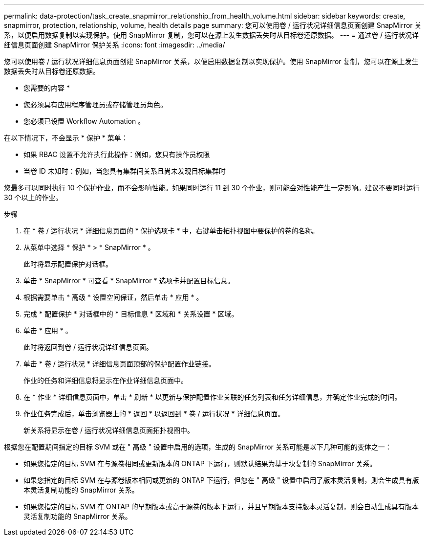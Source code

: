 ---
permalink: data-protection/task_create_snapmirror_relationship_from_health_volume.html 
sidebar: sidebar 
keywords: create, snapmirror, protection, relationship,  volume, health details page 
summary: 您可以使用卷 / 运行状况详细信息页面创建 SnapMirror 关系，以便启用数据复制以实现保护。使用 SnapMirror 复制，您可以在源上发生数据丢失时从目标卷还原数据。 
---
= 通过卷 / 运行状况详细信息页面创建 SnapMirror 保护关系
:icons: font
:imagesdir: ../media/


[role="lead"]
您可以使用卷 / 运行状况详细信息页面创建 SnapMirror 关系，以便启用数据复制以实现保护。使用 SnapMirror 复制，您可以在源上发生数据丢失时从目标卷还原数据。

* 您需要的内容 *

* 您必须具有应用程序管理员或存储管理员角色。
* 您必须已设置 Workflow Automation 。


在以下情况下，不会显示 * 保护 * 菜单：

* 如果 RBAC 设置不允许执行此操作：例如，您只有操作员权限
* 当卷 ID 未知时：例如，当您具有集群间关系且尚未发现目标集群时


您最多可以同时执行 10 个保护作业，而不会影响性能。如果同时运行 11 到 30 个作业，则可能会对性能产生一定影响。建议不要同时运行 30 个以上的作业。

.步骤
. 在 * 卷 / 运行状况 * 详细信息页面的 * 保护选项卡 * 中，右键单击拓扑视图中要保护的卷的名称。
. 从菜单中选择 * 保护 * > * SnapMirror * 。
+
此时将显示配置保护对话框。

. 单击 * SnapMirror * 可查看 * SnapMirror * 选项卡并配置目标信息。
. 根据需要单击 * 高级 * 设置空间保证，然后单击 * 应用 * 。
. 完成 * 配置保护 * 对话框中的 * 目标信息 * 区域和 * 关系设置 * 区域。
. 单击 * 应用 * 。
+
此时将返回到卷 / 运行状况详细信息页面。

. 单击 * 卷 / 运行状况 * 详细信息页面顶部的保护配置作业链接。
+
作业的任务和详细信息将显示在作业详细信息页面中。

. 在 * 作业 * 详细信息页面中，单击 * 刷新 * 以更新与保护配置作业关联的任务列表和任务详细信息，并确定作业完成的时间。
. 作业任务完成后，单击浏览器上的 * 返回 * 以返回到 * 卷 / 运行状况 * 详细信息页面。
+
新关系将显示在卷 / 运行状况详细信息页面拓扑视图中。



根据您在配置期间指定的目标 SVM 或在 " 高级 " 设置中启用的选项，生成的 SnapMirror 关系可能是以下几种可能的变体之一：

* 如果您指定的目标 SVM 在与源卷相同或更新版本的 ONTAP 下运行，则默认结果为基于块复制的 SnapMirror 关系。
* 如果您指定的目标 SVM 在与源卷版本相同或更新的 ONTAP 下运行，但您在 " 高级 " 设置中启用了版本灵活复制，则会生成具有版本灵活复制功能的 SnapMirror 关系。
* 如果您指定的目标 SVM 在 ONTAP 的早期版本或高于源卷的版本下运行，并且早期版本支持版本灵活复制，则会自动生成具有版本灵活复制功能的 SnapMirror 关系。

